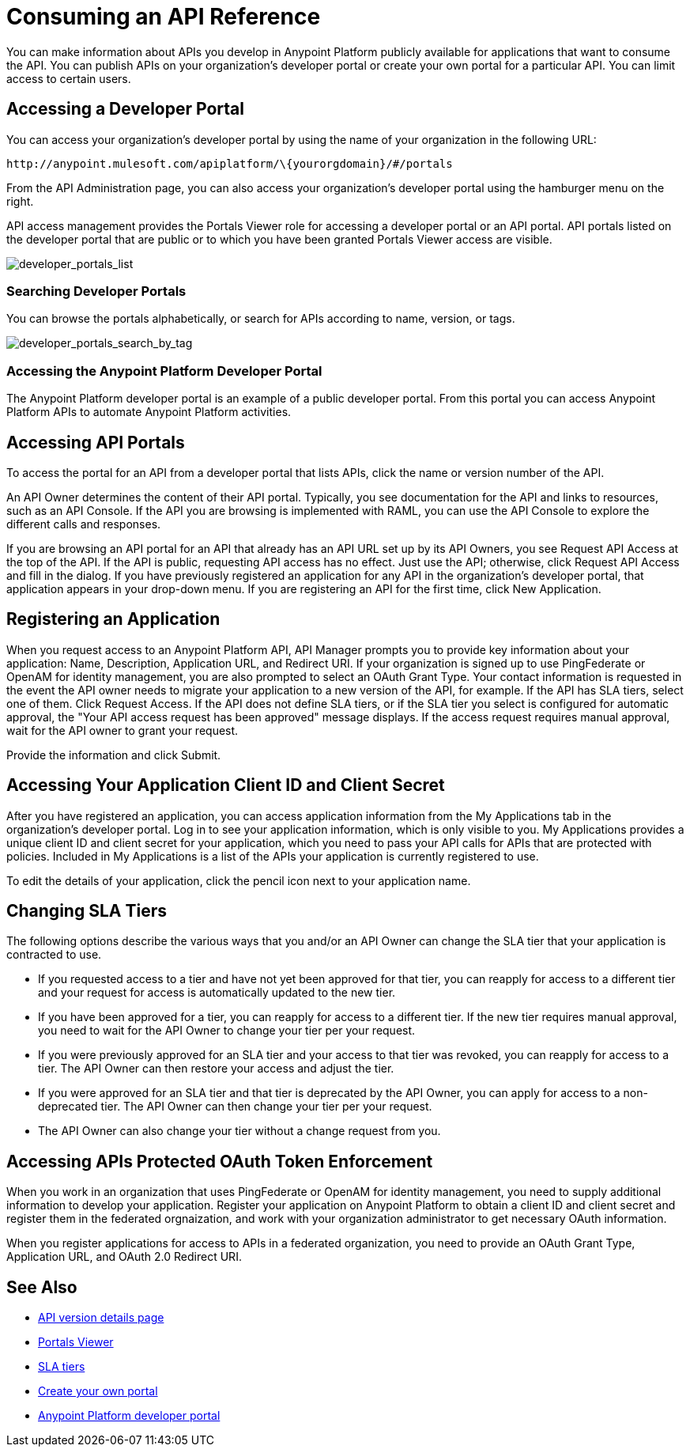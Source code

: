 = Consuming an API Reference
:keywords: api, portal, sla, oauth, developer portal, anypoint platform developer portal

You can make information about APIs you develop in Anypoint Platform publicly available for applications that want to consume the API. You can publish APIs on your organization's developer portal or create your own portal for a particular API. You can limit access to certain users.

== Accessing a Developer Portal

You can access your organization's developer portal by using the name of your organization in the following URL:

`+http://anypoint.mulesoft.com/apiplatform/\{yourorgdomain}/#/portals+`

From the API Administration page, you can also access your organization's developer portal using the hamburger menu on the right.

API access management provides the Portals Viewer role for accessing a developer portal or an API portal. API portals listed on the developer portal that are public or to which you have been granted Portals Viewer access are visible. 

image::developer_portals_list.png[developer_portals_list]

=== Searching Developer Portals

You can browse the portals alphabetically, or search for APIs according to name, version, or tags.

image::developer_portals_search_by_tag.png[developer_portals_search_by_tag]

=== Accessing the Anypoint Platform Developer Portal

The Anypoint Platform developer portal is an example of a public developer portal. From this portal you can access Anypoint Platform APIs to automate Anypoint Platform activities.

== Accessing API Portals

To access the portal for an API from a developer portal that lists APIs, click the name or version number of the API.

An API Owner determines the content of their API portal. Typically, you see documentation for the API and links to resources, such as an API Console. If the API you are browsing is implemented with RAML, you can use the API Console to explore the different calls and responses.

If you are browsing an API portal for an API that already has an API URL set up by its API Owners, you see Request API Access at the top of the API. If the API is public, requesting API access has no effect. Just use the API; otherwise, click Request API Access and fill in the dialog. If you have previously registered an application for any API in the organization's developer portal, that application appears in your drop-down menu. If you are registering an API for the first time, click New Application.

== Registering an Application 

When you request access to an Anypoint Platform API, API Manager prompts you to provide key information about your application: Name, Description, Application URL, and Redirect URI. If your organization is signed up to use PingFederate or OpenAM for identity management, you are also prompted to select an OAuth Grant Type. Your contact information is requested in the event the API owner needs to migrate your application to a new version of the API, for example. If the API has SLA tiers, select one of them. Click Request Access. If the API does not define SLA tiers, or if the SLA tier you select is configured for automatic approval, the "Your API access request has been approved" message displays. If the access request requires manual approval, wait for the API owner to grant your request.

Provide the information and click Submit.

== Accessing Your Application Client ID and Client Secret

After you have registered an application, you can access application information from the My Applications tab in the organization's developer portal. Log in to see your application information, which is only visible to you. My Applications provides a unique client ID and client secret for your application, which you need to pass your API calls for APIs that are protected with policies. Included in My Applications is a list of the APIs your application is currently registered to use.

To edit the details of your application, click the pencil icon next to your application name.

== Changing SLA Tiers

The following options describe the various ways that you and/or an API Owner can change the SLA tier that your application is contracted to use.

* If you requested access to a tier and have not yet been approved for that tier, you can reapply for access to a different tier and your request for access is automatically updated to the new tier.
* If you have been approved for a tier, you can reapply for access to a different tier. If the new tier requires manual approval, you need to wait for the API Owner to change your tier per your request.
* If you were previously approved for an SLA tier and your access to that tier was revoked, you can reapply for access to a tier. The API Owner can then restore your access and adjust the tier.
* If you were approved for an SLA tier and that tier is deprecated by the API Owner, you can apply for access to a non-deprecated tier. The API Owner can then change your tier per your request.
* The API Owner can also change your tier without a change request from you.

== Accessing APIs Protected OAuth Token Enforcement

When you work in an organization that uses PingFederate or OpenAM for identity management, you need to supply additional information to develop your application. Register your application on Anypoint Platform to obtain a client ID and client secret and register them in the federated orgnaization, and work with your organization administrator to get necessary OAuth information.

When you register applications for access to APIs in a federated organization, you need to provide an OAuth Grant Type, Application URL, and OAuth 2.0 Redirect URI.

== See Also

* link:/api-manager/tutorial-set-up-and-deploy-an-api-proxy[API version details page]
* link:/access-management/roles#default-roles[Portals Viewer]
* link:/api-manager/defining-sla-tiers[SLA tiers]
* link:/api-manager/engaging-users-of-your-api[Create your own portal]
* link:https://anypoint.mulesoft.com/apiplatform/anypoint-platform/#/portals[Anypoint Platform developer portal]
